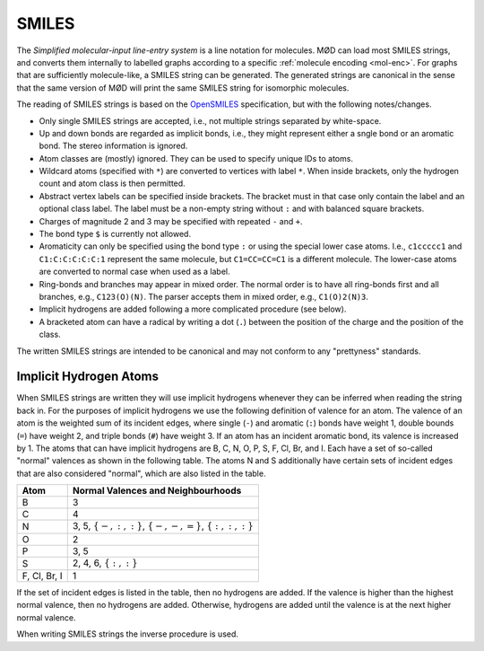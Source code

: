 .. _graph-smiles:

SMILES
######

The `Simplified molecular-input line-entry system` is a line notation for
molecules. MØD can load most SMILES strings, and converts them internally to
labelled graphs according to a specific :ref:`molecule encoding <mol-enc>`.
For graphs that are sufficiently molecule-like, a SMILES string can be
generated. The generated strings are canonical in the sense that the same
version of MØD will print the same SMILES string for isomorphic molecules.

The reading of SMILES strings is based on the `OpenSMILES
<http://www.opensmiles.org/>`_ specification, but with the following
notes/changes.

- Only single SMILES strings are accepted, i.e., not multiple strings separated
  by white-space.
- Up and down bonds are regarded as implicit bonds, i.e., they might represent
  either a sngle bond or an aromatic bond. The stereo information is ignored.
- Atom classes are (mostly) ignored. They can be used to specify unique IDs to
  atoms.
- Wildcard atoms (specified with ``*``) are converted to vertices with label
  ``*``. When inside brackets, only the hydrogen count and atom class is then
  permitted.
- Abstract vertex labels can be specified inside brackets. The bracket must in
  that case only contain the label and an optional class label.
  The label must be a non-empty string without ``:`` and with balanced square
  brackets.
- Charges of magnitude 2 and 3 may be specified with repeated ``-`` and ``+``.
- The bond type ``$`` is currently not allowed.
- Aromaticity can only be specified using the bond type ``:``
  or using the special lower case atoms.
  I.e., ``c1ccccc1`` and ``C1:C:C:C:C:C:1`` represent the same molecule,
  but ``C1=CC=CC=C1`` is a different molecule.
  The lower-case atoms are converted to normal case when used as a label.
- Ring-bonds and branches may appear in mixed order. The normal order is to
  have all ring-bonds first and all branches, e.g., ``C123(O)(N)``.
  The parser accepts them in mixed order, e.g., ``C1(O)2(N)3``.
- Implicit hydrogens are added following a more complicated procedure
  (see below).
- A bracketed atom can have a radical by writing a dot (``.``) between the
  position of the charge and the position of the class.

The written SMILES strings are intended to be canonical and may not conform to
any "prettyness" standards.

Implicit Hydrogen Atoms
=======================

When SMILES strings are written they will use implicit hydrogens whenever they
can be inferred when reading the string back in.
For the purposes of implicit hydrogens we use the following definition of
valence for an atom.
The valence of an atom is the weighted sum of its incident edges, where single
(``-``) and aromatic (``:``) bonds have weight 1, double bounds (``=``) have
weight 2, and triple bonds (``#``) have weight 3.
If an atom has an incident aromatic bond, its valence is increased by 1.
The atoms that can have implicit hydrogens are
B, C, N, O, P, S, F, Cl, Br, and I.
Each have a set of so-called "normal" valences as shown in the following table.
The atoms N and S additionally have certain sets of incident edges that are
also considered "normal", which are also listed in the table.

=============  =====================================================================
Atom           Normal Valences and Neighbourhoods
=============  =====================================================================
B              3
C              4
N              3, 5, :math:`\{-, :, :\}`, :math:`\{-, -, =\}`, :math:`\{:, :, :\}`
O              2
P              3, 5
S              2, 4, 6, :math:`\{:, :\}`
F, Cl, Br, I   1
=============  =====================================================================

If the set of incident edges is listed in the table, then no hydrogens are
added. If the valence is higher than the highest normal valence, then no
hydrogens are added. Otherwise, hydrogens are added until the valence is at the
next higher normal valence.

When writing SMILES strings the inverse procedure is used.
